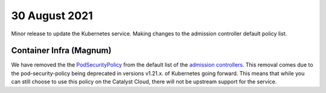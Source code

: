 #################
30 August 2021
#################

Minor release to update the Kubernetes service. Making changes to the admission
controller default policy list.

************************
Container Infra (Magnum)
************************

We have removed the  the `PodSecurityPolicy`_ from the default list of the
`admission controllers`_. This removal comes due to the pod-security-policy
being deprecated in versions v1.21.x. of Kubernetes going forward. This means
that while you can still choose to use this policy on the Catalyst Cloud, there
will not be upstream support for the service.

.. _PodSecurityPolicy: https://kubernetes.io/docs/concepts/security/pod-security-policy/

.. _admission controllers: https://kubernetes.io/docs/reference/access-authn-authz/admission-controllers/

